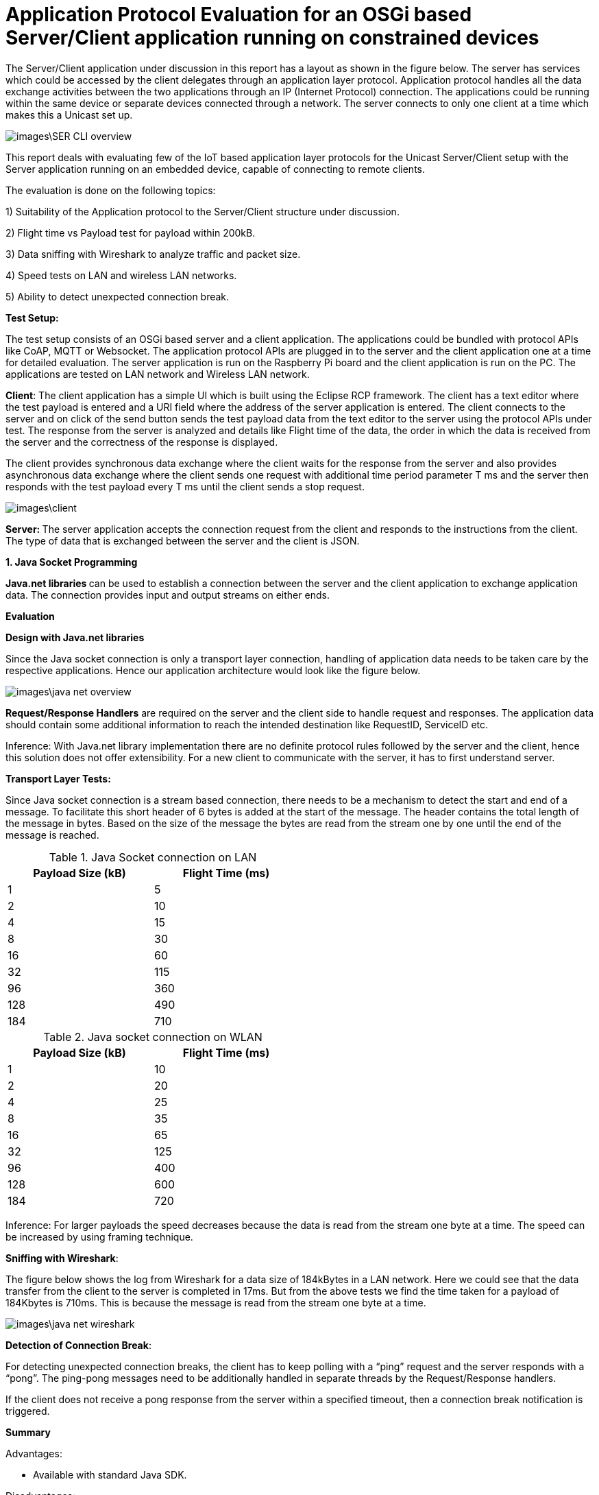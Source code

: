 = Application Protocol Evaluation for an OSGi based Server/Client application running on constrained devices 

The Server/Client application under discussion in this
report has a layout as shown in the   figure below. The server has services
which could be accessed by the client delegates through an application
layer protocol. Application protocol handles all the data exchange activities between the two
applications through an IP (Internet Protocol) connection. The applications
could be running within the same device or separate devices connected through a
network. The server connects to only one client at a time which makes this a
Unicast set up.

image::images\SER_CLI_overview.png[]

This report deals with evaluating few of the IoT based application
layer protocols for the Unicast Server/Client setup with the Server application
running on an embedded device, capable of connecting to remote clients.

The evaluation is done on the following topics:

1) Suitability of the Application protocol to
the Server/Client structure under discussion.

2) Flight time vs Payload test for payload within 200kB.

3) Data sniffing with Wireshark to analyze traffic and packet size.

4) Speed tests on LAN and wireless LAN networks.

5) Ability to detect unexpected connection break.

**Test Setup:**

The test setup consists of an OSGi based server and a client
application. The applications could be bundled with protocol APIs like
CoAP, MQTT or Websocket. The application protocol APIs are plugged in to the server and the client application one at a time for detailed evaluation. The server application is run on the Raspberry Pi board and the
client application is run on the PC. The applications are tested on LAN network
and Wireless LAN network.

**Client**: The client
application has a simple UI which is built using the Eclipse RCP framework. The
client has a text editor where the test payload is entered and a URI
field where the address of the server application is entered. The client
connects to the server and on click of the send button sends the test payload
data from the text editor to the server using the protocol APIs under test. The
response from the server is analyzed and details like Flight time of the data,
the order in which the data is received from the server and the correctness of
the response is displayed.

The client provides synchronous data exchange where the
client waits for the response from the server and also provides asynchronous
data exchange where the client sends one request with additional time period
parameter T ms and the server then responds with the test payload every T ms
until the client sends a stop request.

image::images\client.png[]

**Server: **The
server application accepts the connection request from the client and responds
to the instructions from the client. The type of data that is exchanged between
the server and the client is JSON.

**1. Java Socket Programming**

**Java.net libraries **can
be used to establish a connection between the server and the client application
to** **exchange application data. The
connection provides input and output streams on either ends.

**Evaluation**

**Design with Java.net
libraries**

Since the Java socket connection is only a transport layer connection,
handling of application data needs to be taken care by the respective
applications. Hence our application architecture would look like the figure
below.

image::images\java_net_overview.png[]

**Request/Response Handlers**
are required on the server and the client side to handle request and responses.
The application data should contain some additional information to reach the
intended destination like RequestID,  ServiceID etc.

[underline]#Inference#: With Java.net library implementation there
are no definite protocol rules followed by the server and the client, hence
this solution does not offer extensibility. For a new client to communicate
with the server, it has to first understand server.

**Transport Layer
Tests:**

Since Java socket connection is a stream based connection,
there needs to be a mechanism to detect the start and end of a message. To
facilitate this short header of 6 bytes is added at the start of the message.
The header contains the total length of the message in bytes. Based on the size
of the message the bytes are read from the stream one by one until the end of
the message is reached. 


.Java Socket connection on LAN
[width="50%",options="header,footer"]
|====================
|  Payload
Size (kB)| Flight
Time (ms) 
| 1 | 5 
|  2|  10
| 4 | 15
|  8|  30
|  16|60  
|  32|  115
| 96 |  360
| 128 | 490 
| 184 |  710
|====================
.Java socket connection on WLAN
[width="50%",options="header,footer"]
|====================
 Payload
Size (kB)| Flight
Time (ms) 
| 1 | 10 
|  2|  20
| 4 | 25
|  8|  35
|  16|65  
|  32|  125
| 96 |  400
| 128 | 600 
| 184 |  720
|====================

[underline]#Inference:# For larger payloads the speed decreases
because the data is read from the stream one byte at a time. The speed can be
increased by using framing technique.

**[underline]#Sniffing with
Wireshark#**[underline]#:#

The figure below shows the log from Wireshark for a data
size of 184kBytes in a LAN network. Here we could see that the data transfer
from the client to the server is completed in 17ms. But from the above tests we
find the time taken for a payload of 184Kbytes is 710ms. This is because the
message is read from the stream one byte at a time.  

image::images\java_net_wireshark.png[]

**[underline]#Detection of
Connection Break#**: 

For detecting unexpected connection breaks, the client has
to keep polling with a “ping” request and the server responds with a “pong”. The
ping-pong messages need to be additionally handled in separate threads by the
Request/Response handlers.

If the client does not receive a pong response from the
server within a specified timeout, then a connection break notification is
triggered.

**Summary**

Advantages:

* Available
with standard Java SDK.

Disadvantages:

* Not an application layer protocol.

* Connection polling to check health of the
connection needs to be handled by the application.

* Data is exchanged using streams and no framing
mechanism available. 

**2. Constrained Application Protocol** 

**CoAP **is
an&nbsp;application layer&nbsp;protocol that is intended for use in
resource-constrained devices. CoAP is a REST based protocol with similar
methods that are similar to HTTP namely GET, POST, PUT and DELETE. Additionally
CoAP also supports asynchronous data transfer from server to client with the
Observe mechanism. The resources are reached with the URIs. 

**Californium (CoAP):**

**Californium** is an
open source implementation of the Constrained Application Protocol (CoAP) and
is a part of the eclipse foundation for IoT.

**Type of License**: License
details from Californium website states“Californium
is dual-licensed under EPL (Eclipse Public License) and EDL (Eclipse
Distribution License). The latter is a BSD-like (Berkeley
Software Distribution) license, which means the Californium-CoAP framework can
be used together with proprietary code to implement your IoT product”.

**Minimum Java version:
**Java 1.7.

**Features of CoAP:**

* REST based protocol with
additional asynchronous data exchange capability and multicast capability.

* Supports HTTP like methods GET,
PUT, POST and DELETE for handling the server side resources. Additionally
Resources can be observed for changes and the client gets notified when the
resource is changed.

* Designed for constrained M2M
communication over low power unreliable networks.

* Provides REST based architecture
in a suitable form for the M2M communication.

* Provides 2 types of message
delivery Confirmable Message (CON) which guarantees delivery and Non
confirmable message (NON) which does not guarantee delivery.

* Limited overhead with fixed header
length of only 4bytes and additional header length of up to 8bytes + 2bytes for
message identifier. Which makes the header size <20bytes.

Since the protocol is developed
constrained devices in unreliable networks the Transport Layer protocol is UDP
with a layer built for reliability. But the protocol can also be extended to
support TCP and Websocket as Transport layer protocols.

Security is provided by the DTLS
(Datagram Transport Layer Security) connector over UDP.

Block-wise data transfer
capability for payloads greater than the MTU (Maximum Transmission Unit). Block
size negotiations are possible between the Server and Client. 

**Features Available
with Californium CoAP:**

* Observe capability for
asynchronous data transfer from the server to the client.

* Block-wise data transfer for
larger payloads.

* Reliability layer built for
reliable data exchange over UDP.

* Secure DTLS connection available.


**Features not available
with Californium CoAP:**

* The TCP connection is still
under development.

* Websocket Transport layer
connection not available.

**Evaluation:**

**Design with CoAP:**

With CoAP the server side services could be implemented as
resources which have URIs and each of the services could be accessed by the
client delegates with the URI of the service. 

With CoAP the server classes can be accessed by the client
classes using the URIs of the server classes and data can be retrieved using
methods like GET, POST, PUT and OBSERVE.

image::images\coap_overview.png[]

[underline]#Connection:# A single Transport layer connection is
sufficient to handle multiple resources. The type of connection could be UDP,
TCP or Websocket.

[underline]#Inference:# CoAP is very well suited for the
Server/Client setup and offers modularity and extensibility. Since CoAP is a
REST based protocol there is no session data that is stored in the server. The
server classes are accessed by the client to retrieve data from the server.  

**Transport Layer
Tests:**

CoAP can be used with UDP, TCP and Websocket connections.
But Californium only offers UDP and TCP connections. Websocket connection is
not yet implemented.



**[underline]#Speed test for
different payloads:#** In this test the flight time is measured for
different payload sizes on Wired LAN and also Wireless LAN network.

.Coap on LAN with UDP
[width="50%",options="header,footer"]
|====================
|  Payload
Size (kB)| Flight
Time (ms) 
| 1 | 5 
|  2|  20
| 4 | 35
|  8|  65
|  16|100  
|  32|  180
| 96 |  410
| 128 | 500 
| 184 |  760
|====================
.CoAP on WLAN with UDP
[width="50%",options="header,footer"]
|====================
 Payload
Size (kB)| Flight
Time (ms) 
| 1 | 12 
|  2|  70
| 4 | 90
|  8|  150
|  16|220  
|  32|  400
| 96 |  750
| 128 | 1350 
| 184 |  1650
|====================

.Coap on LAN with TCP
[width="50%",options="header,footer"]
|====================
|  Payload
Size (kB)| Flight
Time (ms) 
| 1 | 5 
|  2|  20
| 4 | 35
|  8|  65
|  16|100  
|  32|  180
| 96 |  420
| 128 | 520 
| 184 |  780
|====================
.CoAP on WLAN with TCP
[width="50%",options="header,footer"]
|====================
 Payload
Size (kB)| Flight
Time (ms) 
| 1 | 12 
|  2|  70
| 4 | 90
|  8|  150
|  16|270  
|  32|  500
| 96 |  1200
| 128 | 1750 
| 184 |  2250
|====================
TCP connection is found to be slightly slower than the UDP
connection. This is due to the addition Acknowledgement of the TCP protocol.

**[underline]#Sniffing with
Wireshark#**[underline]#:# 

Here the data that is exchanged between the server and the
client is sniffed using the Wireshark tool. The intercepted data is analyzed to
check the bandwidth consumed and the total number of bytes exchanged.


[underline]#Payload < 1024 Bytes#: For payload size less than
1024 bytes the complete payload is transferred with a single frame without
fragmentation. The total size of the CoAP packet in this case will be 1024Bytes
+ 4 Bytes of Fixed Header + 8 Bytes of 
Token +  few bytes of options + 1
Byte End of Option.

The header length of each CoAP Frame is usually 12 Bytes +
Number of Option Bytes. In the tests performed, it was observed that the header
length generally remains under 30 Bytes.

[underline]#Payload >1024 Bytes#: For payload size greater than
1024 bytes the payload body needs to be fragmented to fit one frame and each
fragmented chunk is called a “Block”. The size of each Block is 1024. After
each frame is sent an acknowledgement is expected and the next frame is only sent after
the acknowledgement is received. The total Frame size is found to be 1092
Bytes.

The size of each CoAP frame was found to be 1050 Bytes with
26 Bytes os CoAP header. The size of the Acknowledgement message is found to be
15 Bytes of header data and 0 bytes payload. 

image::images\coap_wireshark.png[]

[underline]#Inference#: 
Since CoAP is designed for constrained devices on unreliable network,
the speed of data transfer for smaller payloads (< MTU) is acceptable. But
as the size of the payload increases the speed decreases drastically. 

The blockwise data transfer in CoAP requires an acknowledgement
after each block. The maximum size of payload possible with a single block is
1024 bytes. Therefore to transfer 10kB of data 10 Blocks of data needs to be
sent with acknowledgement after each block. This process reduces the speed of
data transfer for larger payloads.

**[underline]#Detection of
Connection Break#**: 

With **UDP** there is
no longlasting connection that is established between the server and the client. Each datagram
carries the source and the destination information and the data is received by
the receiver based on the IP address carried by the datagram. 

But in CoAP there is a reliability layer that is built on
top of UDP. The reliability layer sends acknowledgement back to the sender when
a datagram is received thereby bringing conformity for the data sent.

Hence with UDP connection there needs to be some kind of
ping-pong mechanism (connection health polling) to determine whether
the peer is still available. Unfortunately this is not built into CoAP and the
application needs to take care of this.

With **TCP** unlike
UDP there is a longlasting connection that is established between the server and the
client. Therefore any unexpected connection error can be detected. With TCP a
simple ping-pong mechanism can also be set up by exchanging empty messages to
check the health of the connection.

**Summary**

Advantages of Californium CoAP:

* Californium CoAP provides
extensive APIs to implement the resources on the server side which can be
accessed with the URI. Hence making the application design straight forward.

* New features can be added to the
applications by just creating a new resource without any changes on the
existing code. 

* UDP and TCP connections are
available.

* Data security through DTLS and TLS
connections.


Disadvantages of Californium CoAP:

* Data transmission rate is slow for
payloads in the range of 10s of kBs with both UDP and TCP connection.

* Works best when the size of the
payload is within 1 kB.

* Websocket connection is not
available with Californium.

* Connection break or peer out of
reach cannot be readily determined with UDP connection.


**Further Development**

The data transmission rate can be improved when using
reliable transport layer protocols like TCP and Websocket. The draft https://tools.ietf.org/html/draft-ietf-core-coap-tcp-tls-09[https://tools.ietf.org/html/draft-ietf-core-coap-tcp-tls-09]
suggests BERT (Block-wise Transfer and
Reliable Transports) which improves the block-wise transfer of CoAP by using
the features offered by TCP. This feature can be implemented with Californium
to improve the data transmission rate for larger payloads. 


**3. Message Queue Telemetry Transport**

**MQTT** stands for
MQ Telemetry Transport. It is a publish/subscribe, extremely simple and
lightweight messaging protocol, designed for constrained devices and
low-bandwidth, high-latency or unreliable networks. The design principles are
to minimize network bandwidth and device resource requirements whilst also
attempting to ensure reliability and some degree of assurance of delivery.
These principles also turn out to make the protocol ideal of the emerging
“machine-to-machine” (M2M) or “Internet of Things” world of connected devices,
and for mobile applications where bandwidth and battery power are at a premium.

**Moquette MQTT **is
the Java implementation of the MQTT protocol for the server.

**Type of License: **Apache
License 2.0.

**Minimum Java Version:
**Java 1.7.



**Eclipse Paho Client **is
the MQTT Java implementation for the client.

**Type of License: **Apache
License 2.0.

**Minimum Java Version:
**Java 1.7.

**Features of MQTT:**

* MQTT is a Publish/Subscribe type
protocol with a Broker to handle data exchange between the clients.

* Can also be used in a server/client
set up by embedding the broker to the server.

* Built on TCP or Websocket
connection.

* Offers multiple Quality of Service
(QoS) like

 (QoS0) At most once delivery
 (QoS1) At least once delivery
 (QoS2) Exactly once delivery 
 
* Keeps the connection alive with
configurable ping-pong request response.

* Offers Will message where the
client tells the server what should be done in case the connection between the
server and the client closes.

* Limited overhead with fixed header
size of only 2 bytes. 

**Evaluation**

**Design with MQTT**

MQTT broker is designed for an environment where “one to many”
publication is required. Since we are dealing with a Unicast Server/Client
application, the MQTT Moquette api should be embedded with the server
application. The client subscribes for topics, for which it would like to get
the published messages. Each of the server side services corresponds to a
unique topic. The subscribe message from the client could act as the request
and the message published could be the response. To handle the subscription and
the publication of the topics a handler class is required to direct publish/subscribe
messages to the classes corresponding to the topic.

Moquette api depends in Hazelcast api to handle the
Publish/Subscribe mechanism on the application layer. The Request/Response handler
class could create an instance of HazelcastInstance for handling the Publish/Subscribe
messages.

image::images\mqtt_overview.png[]

[underline]#Inference#:
MQTT is well suited for a network of clients which interact with each other.
But for a simple Unicast Server/Client application a separate Request/Response
handler is required on either side and hence MQTT acts as an extension of the
Transport layer protocol it is built on namely, TCP and Websocket.

**Transport Layer
Tests:**

MQTT can be used with TCP or Websocket connection. 


**[underline]#Speed test for
different payloads#**: In this test the flight time is measured for
different payload sizes on Wired LAN and also Wireless LAN network.

.MQTT on LAN with TCP
[width="50%",options="header,footer"]
|====================
|  Payload
Size (kB)| Flight
Time (ms) 
| 1 | 3 
|  2|  10
| 4 | 20
|  8|  25
|  16|35  
|  32|  50
| 96 |  150
| 128 | 180 
| 184 |  270
|====================
.MQTT on WLAN with TCP
[width="50%",options="header,footer"]
|====================
 Payload
Size (kB)| Flight
Time (ms) 
| 1 | 10 
|  2|  20
| 4 | 25
|  8|  35
|  16|50 
|  32|  95
| 96 |  170
| 128 | 350 
| 184 |  450
|====================

.MQTT on LAN with WebSocket
[width="50%",options="header,footer"]
|====================
|  Payload
Size (kB)| Flight
Time (ms) 
| 1 | 12 
|  2|  20
| 4 | 25
|  8|  40
|  16|45  
|  32|  60
| 64 |  80
|====================
.MQTT on WLAN with WebSocket
[width="50%",options="header,footer"]
|====================
 Payload
Size (kB)| Flight
Time (ms) 
| 1 | 12 
|  2|  20
| 4 | 25
|  8|  40
|  16|60  
|  32|  95
| 64 |  120
|====================
There is not much to choose between the TCP and the
Websocket connection in terms of speed of data transfer. But with Websocket
connection the payload size is limited to 64kB.

**[underline]#Sniffing with
Wireshark#**[underline]#:# 

MQTT provides message Fragmentation to fit the MTU of the IP
layer (usually 1500 bytes). If the message size is larger than 1MTU then the
message is fragmented before sending it. MQTT uses TCP as the transport layer
protocol and hence guarantees error free and sequential message delivery. 

[underline]#Inference#: MQTT offers a reliable and very high data
transfer rate for larger payloads. This is because large messages are
fragmented on the server side and sent as frames to the client, where it is
put together.

**[underline]#Detection of
Connection Break#**: 

MQTT offers extensive support to detect unexpected
connection break. To keep the connection between the server and the client
alive there is PINGREQ and PINGRES messages exchanged. The client sends PINGREQ
to the server when it detects inactivity (duration of inactivity is
configurable) and the server responds immediately with PINGRES message. If the
client does not receive the PINGRES then a connection break notification is
triggered. The frequency of the PINGREQ-PINGRES messages can also be
configured. The PINGREQ-PINGRES messages do not consume a lot of bandwidth as
they do not carry any payload. 

**Summary**

MQTT is best suited in a Multicast environment where a dozen
of devices are connected through a network and exchange data between them via a
broker application. The broker acts as the brain of the protocol and does
handling of subscriptions from the clients and publishing messages whenever
there is a message for a subscribed topic to the clients.

Advantages of Moquette MQTT:

* The data transfer for large
payloads is reliable and fast.  

* Offers different levels of QoS.

* TCP and Websocket connections are
available.

* Data security through TLS and
* Secure Websocket connections.

Disadvantages of Moquette MQTT:

* The Publish/Subscribe architecture
of MQTT is an overhead for a Unicast Server/Client application.

* 2 separate API required. Moquette
on the server side and Eclipse Paho client on the client side.

**4. WebSocket**

**WebSocket**&nbsp;is a computer&nbsp;communications
protocol, providing&nbsp;full-duplex&nbsp;communication channels over a single&nbsp;TCP&nbsp;connection.
The WebSocket protocol was standardized by the&nbsp;IETF.&nbsp; WebSocket is designed to be
implemented in&nbsp;web browsers&nbsp;and&nbsp;web
servers, but it can be used by any client or server application. The WebSocket
Protocol is an independent TCP-based protocol. Its only relationship to&nbsp;HTTP&nbsp;is
that its&nbsp;handshake&nbsp;is interpreted by HTTP servers as an&nbsp;Upgrade request.&nbsp;The WebSocket protocol enables interaction
between a browser and a web server with lower overheads, facilitating real-time
data transfer from and to the server.


**Java-Websocket by TTNate **is** **a barebone
websocket implementation in Java.

**Type of License**:
MIT.

**Minimum Java version**:
Java 1.4.

**Features of WebSocket**:

* Provides full Duplex communication
built over TCP.

* Uses only one TCP connection to
accomplish full Duplex communication.

* The size of the payload is not
limited.

* Same ports could be used to handle
HTTP and WebSocket i.e. 80 and 443.

* Not a fully fledged application
layer protocol but offers framing mechanism over TCP to enable transport of
payloads of any size.

**Evaluation**:
**Architecture with
WebSocket**

WebSocket is only a light weight wrapper around TCP which
offers full Duplex capability and Framing for large payloads. Hence in the
Server/Client set up it can be used as a substitute to Java Socket (Transport
layer protocol).

However using WebSocket provides additional features like 
* Notifies the server and the client
when there is an unexpected break in connection.

* Checks for inactivity in the
connection and exchanges Ping-Pong messages to keep the connection alive.  

* Either the Server or the Client
could close the connection.

* Full Duplex means that the Server
and the Client applications have equal control over the connection and can be
called peers. 

image::images\websocket_overview.png[]

**Transport Layer Tests**

**[underline]#Speed test for
different payloads#**: In this test the flight time is measured for
different payload sizes on Wired LAN and also Wireless LAN network.

.WebSocket on LAN 
[width="50%",options="header,footer"]
|====================
|  Payload
Size (kB)| Flight
Time (ms) 
| 1 | 10 
|  2|  10
| 4 | 10
|  8|  10
|  16|20  
|  32|  40
| 96 |  120
| 128 | 140 
| 184 |  170
|====================
.WebSocket on WLAN 
[width="50%",options="header,footer"]
|====================
 Payload
Size (kB)| Flight
Time (ms) 
| 1 | 10 
|  2|  20
| 4 | 25
|  8|  30
|  16|40 
|  32|  70
| 96 |  170
| 128 | 300 
| 184 |  380
|====================

**[underline]#Sniffing with
Wireshark#**[underline]#:# 

WebSocket is built on TCP and has a framing mechanism on top
of TCP . It uses IP packet mechanism to send frames of data over the network
and once the final frame is arrived the frames are put together. All of this
comes with a small overhead of 8 Bytes of WebSocket header size.

[underline]#Inference#: WebSocket offers a reliable connection
between the server and the client. The framing layer built on top of TCP helps
with transferring large payloads efficiently. The overhead is also very minimal
with a header size of 8 Bytes.

**[underline]#Detection of Connection
Break#**: 

The connection break can be easily determined when the
“ping” request does not receive a “pong” response. Since WebSocket is a full
Duplex connection, the “ping” request can be sent by any of the peers. The time
interval between the ping messages can be decided by the application. 



**Summary**

WebSocket could be used in place of Java Socket
implementation as a Transport Layer protocol which supports framing of data and
can handle payloads of any length and all of this comes at the cost of few
bytes of header length. It also supports full Duplex communication and detects
unexpected communication break. 

Advantages of WebSocket:

* The data transfer for large
payloads is reliable and fast.  

* Data security through TLS
connections.

* Full Duplex communication.

* Small header size.

* Supported by all the major web
browsers.


Disadvantages of WebSocket:

* Merely a Transport Layer protocol
on steroids. Does not support any Application Layer protocol features.


**Payload vs Flight
Time chart:**


With LAN


image::images\Lan_graph.png[]


With WLAN


image::images\WLan_graph.png[]
